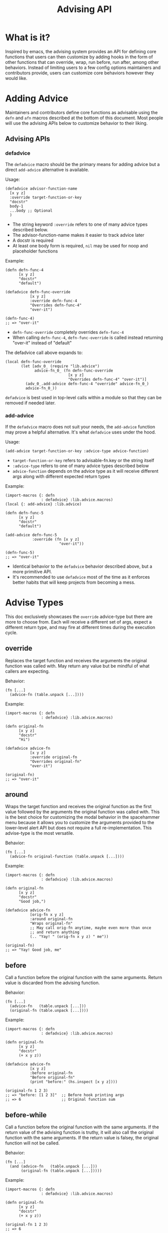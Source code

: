#+title: Advising API

* What is it?

Inspired by emacs, the advising system provides an API for defining
core functions that users can then customize by adding hooks in the
form of other functions that can override, wrap, run before, run
after, among other behaviors. Instead of limiting users to a few
config options maintainers and contributors provide, users can
customize core behaviors however they would like.

* Adding Advice

Maintainers and contributors define core functions as advisable using
the =defn= and =afn= macros described at the bottom of this document. Most
people will use the advising APIs below to customize behavior to their liking.

** Advising APIs

*** defadvice

The =defadvice= macro should be the primary means for adding advice but
a direct =add-advice= alternative is available.

Usage:

#+begin_src fennel
(defadvice advisor-function-name
  [x y z]
  :override target-function-or-key
  "docstr"
  body-1
  ...body ;; Optional
  )
#+end_src

- The string keyword =:override= refers to one of many advice types
  described below.
- The advisor-function-name makes it easier to track advice later
- A docstr is required
- At least one body form is required, =nil= may be used for noop and
  placeholder functions

Example:

#+begin_src fennel
(defn defn-func-4
      [x y z]
      "docstr"
      "default")

(defadvice defn-func-override
           [x y z]
           :override defn-func-4
           "Overrides defn-func-4"
           "over-it")

(defn-func-4)
;; => "over-it"
#+end_src

- =defn-func-override= completely overrides =defn-func-4=
- When calling =defn-func-4=, =defn-func-override= is called instead
  returning "over-it" instead of "default"

The defadvice call above expands to:

#+begin_src fennel
(local defn-func-override
       (let [adv_0_ (require "lib.advice")
             advice-fn_0_ (fn defn-func-override
                            [x y z]
                            "Overrides defn-func-4" "over-it")]
         (adv_0_.add-advice defn-func-4 "override" advice-fn_0_)
         advice-fn_0_))
#+end_src

=defadvice= is best used in top-level calls within a module so that
they can be removed if needed later.

*** add-advice

If the =defadvice= macro does not suit your needs, the =add-advice= function
may prove a helpful alternative. It's what =defadvice= uses under the hood.

Usage:

#+begin_src fennel
(add-advice target-function-or-key :advice-type advice-function)
#+end_src

- =target-function-or-key= refers to advisable-fn.key or the string itself
- =:advice-type= refers to one of many advice types described below
- =advice-function= depends on the advice type as it will receive
  different args along with different expected return types

Example:

#+begin_src fennel
(import-macros {: defn
                : defadvice} :lib.advice.macros)
(local {: add-advice} :lib.advice)

(defn defn-func-5
      [x y z]
      "docstr"
      "default")

(add-advice defn-func-5
            :override (fn [x y z]
                        "over-it"))

(defn-func-5)
;; => "over-it"
#+end_src

- Identical behavior to the =defadvice= behavior described above, but a
  more primitive API.
- It's recommended to use =defadvice= most of the time as it enforces
  better habits that will keep projects from becoming a mess.

* Advise Types

This doc exclusively showcases the =override= advice-type but there are
more to choose from. Each will receive a different set of args, expect
a different return type, and may fire at different times during the
execution cycle.

** override

Replaces the target function and receives the arguments the original
function was called with. May return any value but be mindful of what
callers are expecting.

Behavior:

#+begin_src fennel
(fn [...]
  (advice-fn (table.unpack [...])))
#+end_src

Example:

#+begin_src fennel
(import-macros {: defn
                : defadvice} :lib.advice.macros)

(defn original-fn
      [x y z]
      "docstr"
      "Hi")

(defadvice advice-fn
           [x y z]
           :override original-fn
           "Overrides original-fn"
           "over-it")

(original-fn)
;; => "over-it"
#+end_src

** around

Wraps the target function and receives the original function as the
first value followed by the arguments the original function was called
with. This is the best choice for customizing the modal behavior in
the spacehammer menu because it allows you to customize the arguments
provided to the lower-level alert API but does not require a full
re-implementation. This advise-type is the most versatile.

Behavior:

#+begin_src fennel
(fn [...]
  (advice-fn original-function (table.unpack [...])))
#+end_src

Example:

#+begin_src fennel
(import-macros {: defn
                : defadvice} :lib.advice.macros)

(defn original-fn
      [x y z]
      "docstr"
      "Good job,")

(defadvice advice-fn
           [orig-fn x y z]
           :around original-fn
           "Wraps original-fn"
           ;; May call orig-fn anytime, maybe even more than once
           ;; and return anything
           (.. "Yay! " (orig-fn x y z) " me"))

(original-fn)
;; => "Yay! Good job, me"
#+end_src

** before

Call a function before the original function with the same arguments.
Return value is discarded from the advising function.

Behavior:

#+begin_src fennel
(fn [...]
  (advice-fn   (table.unpack [...]))
  (original-fn (table.unpack [...])))
#+end_src

Example:

#+begin_src fennel
(import-macros {: defn
                : defadvice} :lib.advice.macros)

(defn original-fn
      [x y z]
      "docstr"
      (+ x y z))

(defadvice advice-fn
           [x y z]
           :before original-fn
           "Before original-fn"
           (print "before:" (hs.inspect [x y z])))

(original-fn 1 2 3)
;; => "before: [1 2 3]"  ;; Before hook printing args
;; => 6                  ;; Original function sum
#+end_src

** before-while

Call a function before the original function with the same arguments.
If the return value of the advising function is truthy, it will also
call the original function with the same arguments. If the return
value is falsey, the original function will not be called.

Behavior:

#+begin_src fennel
(fn [...]
  (and (advice-fn   (table.unpack [...]))
       (original-fn (table.unpack [...]))))
#+end_src

Example:

#+begin_src fennel
(import-macros {: defn
                : defadvice} :lib.advice.macros)

(defn original-fn
      [x y z]
      "docstr"
      (+ x y z))

(original-fn 1 2 3)
;; => 6

(defadvice advice-fn
           [x y z]
           :before-while original-fn
           "Before-while original-fn"
           nil)

(original-fn 1 2 3)
;; => nil ;; Original function was not called, advice fn returned nil
#+end_src

** before-until

Call a function before the original function with the same arguments.
If the return value of the advising function is falsey, it will then
call the original function with the same arguments. If the return
value is truthy, the original function will not be called. It behaves
like the inverse of =before-while=.

Behavior:

#+begin_src fennel
(fn [...]
  (or (advice-fn   (table.unpack [...]))
      (original-fn (table.unpack [...]))))
#+end_src

Example:

#+begin_src fennel
(import-macros {: defn
                : defadvice} :lib.advice.macros)

(defn original-fn
      [x y z]
      "docstr"
      (+ x y z))

(original-fn 1 2 3)
;; => 6

(defadvice advice-fn
           [x y z]
           :before-until original-fn
           "Before-until original-fn"
           true)

(original-fn 1 2 3)
;; => true ;; advice-fn returned truthy value, original not called
#+end_src

** after

Call a function after the original function with the same arguments.
Only the original function's return value is returned

Behavior:

#+begin_src fennel
(fn [...]
  (original-fn (table.unpack [...]))
  (advice-fn   (table.unpack [...])))
#+end_src

Example:

#+begin_src fennel
(import-macros {: defn
                : defadvice} :lib.advice.macros)

(defn original-fn
      [x y z]
      "docstr"
      (print (+ x y z)))

(defadvice advice-fn
           [x y z]
           :after original-fn
           "After original-fn"
           (+ (- y x) z))

(original-fn 1 2 3)
;; => 6 ;; original fn prints the sum
;; => 4 ;; advice fn called after, its value returned
#+end_src

** after-while

Calls the original function first, if it returns a truthy value the
advising function is also called with the same arguments and its
return value is what the caller receives.

Behavior:

#+begin_src fennel
(fn [...]
  (and
   (original-fn (table.unpack [...]))
   (advice-fn   (table.unpack [...]))))
#+end_src

Example:

#+begin_src fennel
(import-macros {: defn
                : defadvice} :lib.advice.macros)

(defn original-fn
      [x y z]
      "docstr"
      true)

(original-fn 1 2 3)
;; => true

(defadvice advice-fn
           [x y z]
           :after-while original-fn
           "After-while original-fn"
           (+ x y z))

(original-fn 1 2 3)
;; => 6 ;; Original-fn returned truthy value, advice-fn called
#+end_src

** after-until

Calls the original function first, if it returns a falsey value the
advising function is also called with the same arguments and its
return value is what the caller receives. It behaves like the inverse
of =after-while=.

Behavior:

#+begin_src fennel
(fn [...]
  (or
   (original-fn (table.unpack [...]))
   (advice-fn   (table.unpack [...]))))
#+end_src

Example:

#+begin_src fennel
(import-macros {: defn
                : defadvice} :lib.advice.macros)

(defn original-fn
      [x y z]
      "docstr"
      true)

(original-fn 1 2 3)
;; => true

(defadvice advice-fn
           [x y z]
           :after-until original-fn
           "After-until original-fn"
           (+ x y z))

(original-fn 1 2 3)
;; => true ;; original-fn returned truthy vaue, advice-fn not called
#+end_src

** filter-args

The advising function is called with the args provided by the caller,
it must return a table list of args to apply to the original function.
It transforms arguments, similar to around but without having access to the original.

Behavior:

#+begin_src fennel
(fn [...]
  (original-fn (table.unpack (advice-fn (table.unpack [...])))))
#+end_src

Example:

#+begin_src fennel
(import-macros {: defn
                : defadvice} :lib.advice.macros)

(defn original-fn
      [x y z]
      "docstr"
      (+ x y z))

(original-fn 1 2 3)
;; => 6

(defadvice advice-fn
           [x y z]
           :filter-args original-fn
           "filter-args original-fn"
           [(* x 2) (* y 2) (* z 2)])

(original-fn 1 2 3)
;; => 10 ;; Values returned by advice-fn applied to original-fn
#+end_src

** filter-return

The advising function is called with the return value of the original
function. It may transform the return value and return the transformed
value to the caller. It is also similar to around but without access
to the original.

Behavior:

#+begin_src fennel
(fn [...]
  (advice-fn (original-fn (table.unpack [...]))))
#+end_src

Example:

#+begin_src fennel
(import-macros {: defn
                : defadvice} :lib.advice.macros)

(defn original-fn
      [x y z]
      "docstr"
      (+ x y z))

(original-fn 1 2 3)
;; => 6

(defadvice advice-fn
           [sum]
           :filter-return original-fn
           "filter-return original-fn"
           (* sum 2))

(original-fn 1 2 3)
;; => 12 ;; Return value of original-fn passed to advice-fn
#+end_src


* Advising Targets and Order

** Function references or strings

The add advice APIs accept both a target function or the unique key
pointing to an advisable function entry. Only functions defined with
=defn=, =afn=, or =make-advisable= are supported.

For example, if this fennel code was in the []:

#+begin_src fennel
(import-macros {: defn} :lib.advice.macros)

(defn defn-func-2
      [x y z]
      "docstr"
      "default")

(print defn-func-2.key)
#+end_src

It would print the following:

#+begin_src fennel
"test/advice-test/defn-func-2"
#+end_src

That key is a unique pointer to an advisable function. It can be
passed as the target to both the =defadvice= macro and =add-advice=
function. It is always calculated from the =~/.hammerspoon= root, if you
are creating advisable functions within your =~/.spacehammer= directory,
the keys will start with ="spacehammer"=.

The following forms are equivalent:

#+begin_src fennel
(add-advice defn-func-2 :override (fn [x y z] "over-it"))
(add-advice :test/advice-test/defn-func-2 :override (fn [x y z] "over-it"))
#+end_src

** Order does not matter

Advice can be defined before the advisable function exists:

#+begin_src fennel
(import-macros {: defn
                : defadvice} :lib.advice.macros)

(defadvice defn-func-override
           [x y z]
           :override defn-func-3
           "Overrides defn-func-3"
           "over-it")

(defn defn-func-3
      [x y z]
      "docstr"
      "Hi")

(defn-func-3)
;; => "over-it"
#+end_src

* Defining an Advisable Function

Unlike emacs, functions are not advisable by default, in fennel, the
=defn= and =afn= macros were created to define advisable functions.

** defn

The defn macro works like =fn= except that it only works for
module-level locals, it will not work for ad-hoc functions created
within a =let= form.

Usage:

#+begin_src fennel
(defn function-name
      [args]
      "docstr"
      body-1
      ...body ;; Optional
      )
#+end_src

- =docstr= is always required for advisable functions, it's a best
  practice for root module functions and will help guide people who
  wish to advise it.

- At least one body form is required. If stubbing out a function =nil=
  will do just fine. This is a requirement that comes from the fennel
  =(fn)= special form.


Example:

#+begin_src fennel
(import-macros {: defn
                : defadvice} :lib.advice.macros)

(defn defn-func-1
      [x y z]
      "docstr"
      "Hi")

(defn-func-1)
;; => "Hi"

(defadvice defn-func-override
           [x y z]
           :override defn-func-1
           "Overrides defn-func-1"
           "over-it")

(defn-func-1)
;; => "over-it"
#+end_src

The =defn= macro transforms the above call into the following:

#+begin_src fennel
(local defn-func-1
       (let [adv_0_ (require "lib.advice")]
         (adv_0_.make-advisable
          "defn-func-2" (fn [x y z]
                          "docstr"
                          "hi"))))
#+end_src

The =defn= macro should be the primary API for creating advisable
functions, but =afn= covers the use cases where =defn= will not work.

** afn

The afn macro supports inline functions defined as callback arguments
to higher-order-functions or when creating bespoke functions in =let= forms.

Usage:

#+begin_src fennel
(afn function-name
     [args]
     body-1
     ...body ;; Optional
     )
#+end_src

- It's nearly identical to =defn= but the docstr is not supported.
- At least one function body form is required. Can be =nil= if trying to
  make a noop or placeholder function.

Example:

#+begin_src fennel
(import-macros {: afn
                : defadvice} :lib.advice.macros)

(let [scoped-func (afn scoped-func
                       [x y z]
                       "default")]
  (scoped-func)
  ;; => "default"

  (defadvice scoped-func-advice
    [x y z]
    :override scoped-func
    "Overrides scoped-func"
    "over-it")

  (scoped-func)
  ;; => "over-it"

  )
#+end_src

The =afn= macro transforms the above call into:

#+begin_src fennel
(let [adv_0_ (require "lib.advice")]
  (adv_0_.make-advisable
   "priv-func"
   (fn [x y z]
     "default")))
#+end_src

** make-advisable

Lastly if macros are not an option for whatever reason, they mostly
wrap the =make-advisable= function.

Usage:

#+begin_src fennel
(make-advisable "unique key"
  (fn [args]
    body-1
    ...body ;; Optional
  ))
#+end_src

Example:

#+begin_src fennel
(import-macros {: defn
                : defadvice} :lib.advice.macros)
(local {: make-advisable} :lib.advice)

(local advisable
       (make-advisable
        :advisable
        (fn [x y z]
          "default")))

(advisable)
;; => "default"

#+end_src

* Other Useful APIs

** Remove Advice

Given the nature of this project, users will most likely be dealing
with original functions where as emacs you may have layers of packages
that advise core emacs functions. Therefore it's unlikely that
remove-advice will be widely used but it has its uses in testing and debugging.

Usage:

#+begin_src fennel
(remove-advice original-fn :advice-type advice-fn)
#+end_src

- Args are the same as =add-advice=

Example:

#+begin_src fennel
(import-macros {: defn
                : defadvice} :lib.advice.macros)
(local {: remove-advice} :lib.advice)

(defn original-fn
      [x y z]
      "docstr"
      "default")

(original-fn)
;; => "default"

(defadvice advice-fn
           [x y z]
           :override original-fn
           "over-it")
;; => "over-it"

(remove-advice original-fn :override advice-fn)

(original-fn)
;; => "default'
#+end_src

** Get Advice For an Advisable Function

When testing or debugging it may be useful to see the list of advice
applied to an advisable function.

The =get-advice= function will do just that:

#+begin_src fennel
(import-macros {: defn
                : defadvice} :lib.advice.macros)
(local {: get-advice} :lib.advice)

(defn original-fn
      [x y z]
      "docstr"
      "default")

(defadvice advice-fn
           [x y z]
           :override original-fn
           "over-it")

(pprint (get-advice original-fn))
#+end_src

Will print a table like the following:

#+begin_src fennel
[
 {:f    "advice-fn: 0x600000278c80"
  :type "override"}
]
#+end_src

** Log Advisable Functions

It may be useful to see a list of advisable function keys. Use the
=print-advisable-keys= function to print a nicely formatted list of
advisable keys.

Example:

#+begin_src fennel
(local {: print-advisable-keys} :lib.advice)

(print-advisable-keys)
#+end_src

Which would print something like:

#+begin_example
:test/advice-test/test-func-1
:test/advice-test/test-func-2
:test/advice-test/test-func-3
;; ...
:test/advice-test/test-func-7
#+end_example

* Considerations

** Performance

Creating advisable functions does come with some runtime overhead
iterating through the advice. In most cases the performance hit should
be negligible,  but if anyone does experience unexpected performance
issues please report it so maintainers can investigate.

Functions that fire on a short interval, such as animation functions
that run every 5 milliseconds, may encounter degraded performance
caused by the advising overhead. It's not recommended to make
functions like that advisable.

** Complexity

Just like with emacs, use advisable functions cautiously when it's the
best choice for users to customize behaviors.

** Tables vs. Functions

The =make-advisable= function and =defadvice= macro return tables with a
=__call=, =__index=, and =__name= metatable entries. The resulting tables
can be called just like functions, but if you run =(type
defn-func-2-advice)= it may return  "table" instead of function. If
this causes any issues, please report it so we can consider alternatives.

* Prior Art

This concept was directly inspired and arguably ripped-off of emacs'
advising system. Much of their docs are relevant to this, if you would
like to dig deeper check out the official [[emacs advising
docs][https://www.gnu.org/software/emacs/manual/html_node/elisp/Advising-Functions.html]]
for more information.
